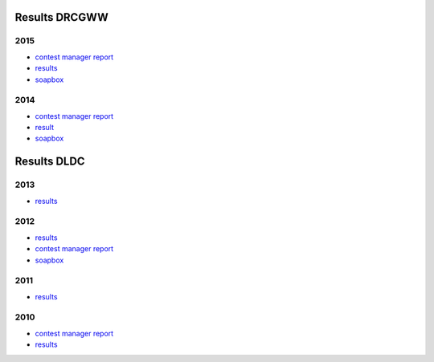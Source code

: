 Results DRCGWW
--------------

2015
++++

* `contest manager report </_static/pdf/drcgww/DRCG_WW_MANAGERS_REPORT_2015.pdf>`_
* `results </_static/pdf/drcgww/DRCG_WW_RESULT_2015.pdf>`_
* `soapbox </_static/pdf/drcgww/DRCG_WW_SOAPBOX_2015.pdf>`_

2014
++++

* `contest manager report </_static/pdf/drcgww/DRCG_WW_MANAGERS_REPORT_2014.pdf>`_
* `result </_static/pdf/drcgww/DRCG_WW_RESULT_2014.pdf>`_
* `soapbox </_static/pdf/drcgww/DRCG_WW_SOAPBOX_2014.pdf>`_


Results DLDC
------------

2013
++++

* `results </_static/pdf/dldc/ergebnis2013.pdf>`_

2012
++++

* `results </_static/pdf/dldc/ergebnis2012.pdf>`_
* `contest manager report </_static/pdf/dldc/LDCContestManagerReport2012.pdf>`_
* `soapbox </_static/pdf/dldc/soapbox2012.pdf>`_

2011
++++

* `results </_static/pdf/dldc/ergebnis2011.pdf>`_

2010
++++

* `contest manager report </_static/pdf/dldc/Contest_Report_DLDC_2010.pdf>`_
* `results </_static/pdf/dldc/ergebnis2010.pdf>`_

